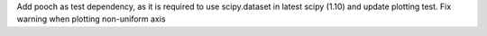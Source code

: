 Add pooch as test dependency, as it is required to use scipy.dataset in latest scipy (1.10) and update plotting test. Fix warning when plotting non-uniform axis